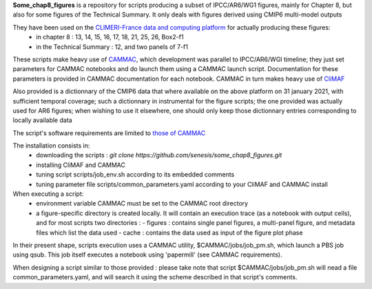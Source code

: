 **Some_chap8_figures** is a repository for scripts producing a subset of IPCC/AR6/WG1 figures, mainly for Chapter 8, but also for some figures of the Technical Summary. It only deals with figures derived using CMIP6 multi-model outputs

They have been used on the `CLIMERI-France data and computing platform <https://climeri-france.fr/acces-plateforme/>`_ for actually producing these figures:
  - in chapter 8 : 13, 14, 15, 16, 17, 18, 21, 25, 26, Box2-f1
  - in the Technical Summary : 12, and two panels of 7-f1

These scripts make heavy use of `CAMMAC <https://cammac.readthedocs.io>`_, which development was parallel to IPCC/AR6/WGI timeline; they just set parameters for CAMMAC notebooks and do launch them using a CAMMAC launch script. Documentation for these parameters is provided in CAMMAC documentation for each notebook. CAMMAC in turn makes heavy use of `CliMAF <https://climaf.readthedocs.io>`_

Also provided is a dictionnary of the CMIP6 data that where available on the above platform on 31 january 2021, with sufficient temporal coverage; such a dictionnary in instrumental for the figure scripts; the one provided was actually used for AR6 figures; when wishing to use it elsewhere, one should only keep those dictionnary entries corresponding to locally available data

The script's software requirements are limited to `those of CAMMAC <https://cammac.readthedocs.io/en/latest/requirements.html>`_

The installation consists in:
  - downloading the scripts : `git clone https://github.com/senesis/some_chap8_figures.git`      
  - installing CliMAF and CAMMAC 
  - tuning script scripts/job_env.sh according to its embedded comments
  - tuning parameter file scripts/common_parameters.yaml according to your CliMAF and CAMMAC install

When executing a script:
  - environment variable CAMMAC must be set to the CAMMAC root directory 
  - a figure-specific directory is created locally. It will contain an execution trace (as a notebook with output cells), and for most scripts two directories :
    - figures : contains single panel figures, a multi-panel figure, and metadata files which list the data used
    - cache : contains the data used as input of the figure plot phase

In their present shape, scripts execution uses a CAMMAC utility, $CAMMAC/jobs/job_pm.sh, which launch a PBS job using qsub. This job itself executes a notebook using 'papermill' (see CAMMAC requirements). 

When designing a script similar to those provided : please take note that script $CAMMAC/jobs/job_pm.sh will nead a file common_parameters.yaml, and will search it using the scheme described in that script's comments.
